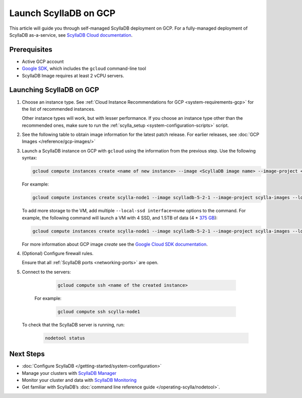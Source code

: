==========================
Launch ScyllaDB on GCP
==========================

This article will guide you through self-managed ScyllaDB deployment on GCP. For a fully-managed deployment of ScyllaDB 
as-a-service, see `ScyllaDB Cloud documentation <https://cloud.docs.scylladb.com/>`_.

Prerequisites
----------------

* Active GCP account
* `Google SDK <https://cloud.google.com/sdk/docs/install>`_, which includes the ``gcloud`` command-line tool
* ScyllaDB Image requires at least 2 vCPU servers.

Launching ScyllaDB on GCP
------------------------------

#. Choose an instance type. See :ref:`Cloud Instance Recommendations for GCP <system-requirements-gcp>` for the list of recommended instances.

   Other instance types will work, but with lesser performance. If you choose an instance type other than the recommended ones, make sure to run the :ref:`scylla_setup <system-configuration-scripts>` script.

#. See the following table to obtain image information for the latest patch release. 
   For earlier releases, see :doc:`GCP Images </reference/gcp-images/>`

   .. scylladb_gcp_images_template::
      :exclude: rc,dev
      :only_latest:

#. Launch a ScyllaDB instance on GCP with ``gcloud`` using the information from the previous step. Use the following syntax:

   .. code-block:: console
      
        gcloud compute instances create <name of new instance> --image <ScyllaDB image name> --image-project < ScyllaDB project name> --local-ssd interface=nvme --zone=<GCP zone - optional> --machine-type=<machine type>
   
   For example:

   .. code-block:: console
   
        gcloud compute instances create scylla-node1 --image scylladb-5-2-1 --image-project scylla-images --local-ssd interface=nvme --machine-type=n1-highmem-8
   
   To add more storage to the VM, add multiple ``--local-ssd interface=nvme`` options to the command. For example, the following 
   command will launch a VM with 4 SSD, and 1.5TB of data (4 * `375 GB <https://cloud.google.com/compute/docs/disks/local-ssd>`_):

   .. code-block:: console
      
        gcloud compute instances create scylla-node1 --image scylladb-5-2-1 --image-project scylla-images --local-ssd interface=nvme --local-ssd interface=nvme --local-ssd interface=nvme --local-ssd interface=nvme --machine-type=n1-highmem-8
   
   For more information about GCP image `create` see the `Google Cloud SDK documentation <https://cloud.google.com/sdk/gcloud/reference/compute/images/create>`_.

#. (Optional) Configure firewall rules.

   Ensure that all :ref:`ScyllaDB ports <networking-ports>` are open.

#. Connect to the servers:

     .. code-block:: console

        gcloud compute ssh <name of the created instance>
    
    For example:

     .. code-block:: console
        
        gcloud compute ssh scylla-node1
   
   To check that the ScyllaDB server is running, run:

     .. code-block:: console
      
        nodetool status

Next Steps
---------------

* :doc:`Configure ScyllaDB </getting-started/system-configuration>`
* Manage your clusters with `ScyllaDB Manager <https://manager.docs.scylladb.com/>`_
* Monitor your cluster and data with `ScyllaDB Monitoring <https://monitoring.docs.scylladb.com/>`_
* Get familiar with ScyllaDB’s :doc:`command line reference guide </operating-scylla/nodetool>`.
